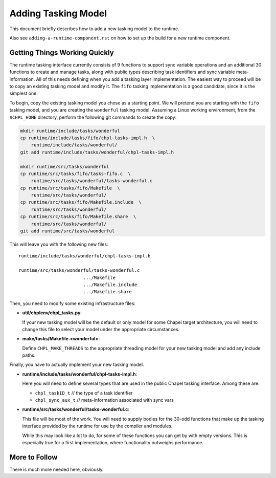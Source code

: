 Adding Tasking Model
====================

This document briefly describes how to add a new tasking model to the
runtime.

Also see ``adding-a-runtime-component.rst`` on how to set up the build for
a new runtime component.

Getting Things Working Quickly
------------------------------

The runtime tasking interface currently consists of 9 functions to
support sync variable operations and an additional 30 functions to
create and manage tasks, along with public types describing task
identifiers and sync variable meta-information.  All of this needs
defining when you add a tasking layer implementation.  The easiest way
to proceed will be to copy an existing tasking model and modify it.  The
``fifo`` tasking implementation is a good candidate, since it is the
simplest one.

To begin, copy the existing tasking model you chose as a starting point.
We will pretend you are starting with the ``fifo`` tasking model, and you
are creating the ``wonderful`` tasking model.  Assuming a Linux working
environment, from the ``$CHPL_HOME`` directory, perform the following git
commands to create the copy:

.. code:: bash

    mkdir runtime/include/tasks/wonderful
    cp runtime/include/tasks/fifo/chpl-tasks-impl.h  \
        runtime/include/tasks/wonderful/
    git add runtime/include/tasks/wonderful/chpl-tasks-impl.h

    mkdir runtime/src/tasks/wonderful
    cp runtime/src/tasks/fifo/tasks-fifo.c  \
        runtime/src/tasks/wonderful/tasks-wonderful.c
    cp runtime/src/tasks/fifo/Makefile  \
        runtime/src/tasks/wonderful/
    cp runtime/src/tasks/fifo/Makefile.include  \
        runtime/src/tasks/wonderful/
    cp runtime/src/tasks/fifo/Makefile.share  \
        runtime/src/tasks/wonderful/
    git add runtime/src/tasks/wonderful

This will leave you with the following new files:
::

    runtime/include/tasks/wonderful/chpl-tasks-impl.h

    runtime/src/tasks/wonderful/tasks-wonderful.c
                            .../Makefile
                            .../Makefile.include
                            .../Makefile.share

Then, you need to modify some existing infrastructure files:

- **util/chplenv/chpl_tasks.py**:

  If your new tasking model will be the default or only model for some Chapel target architecture, you will need to change this file to select your model under the appropriate circumstances.

- **make/tasks/Makefile.<wonderful>**:

  Define ``CHPL_MAKE_THREADS`` to the appropriate threading model for your new tasking model and add any include paths. 

Finally, you have to actually implement your new tasking model.

- **runtime/include/tasks/wonderful/chpl-tasks-impl.h**:

  Here you will need to define several types that are used in the public
  Chapel tasking interface.  Among these are:
 
  - ``chpl_taskID_t``    // the type of a task identifier
     
  - ``chpl_sync_aux_t``  // meta-information associated with sync vars

- **runtime/src/tasks/wonderful/tasks-wonderful.c**:

  This file will be most of the work.  You will need to supply bodies for the 30-odd functions that make up the tasking interface provided by the runtime for use by the compiler and modules.

  While this may look like a lot to do, for some of these functions you can get by with empty versions.  This is especially true for a first implementation, where functionality outweighs performance.


More to Follow
--------------

There is much more needed here, obviously.